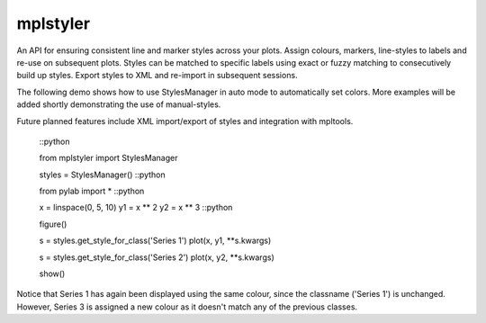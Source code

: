 mplstyler
=========

An API for ensuring consistent line and marker styles across your plots. Assign colours, markers, line-styles to labels and re-use on subsequent plots. Styles can be matched to specific labels using exact or fuzzy matching to consecutively build up styles. Export styles to XML and re-import in subsequent sessions.

The following demo shows how to use StylesManager in auto mode to automatically set colors. More examples will be added shortly
demonstrating the use of manual-styles.

Future planned features include XML import/export of styles and integration with mpltools.

    ::python

    from mplstyler import StylesManager
    
    styles = StylesManager()
    ::python

    from pylab import *
    ::python

    x = linspace(0, 5, 10)
    y1 = x ** 2
    y2 = x ** 3
    ::python

    figure()
    
    s = styles.get_style_for_class('Series 1')
    plot(x, y1, **s.kwargs)
    
    s = styles.get_style_for_class('Series 2')
    plot(x, y2, **s.kwargs)
    
    show()


.. image:: output_3_0.png


    ::python

    figure()

    from collections import OrderedDict

    l = OrderedDict()
    s = styles.get_style_for_class('Series 1')
    l['Series 1'] = bar(x, y1, **s.bar_kwargs)
    
    s = styles.get_style_for_class('Series 3')
    l['Series 3'] = bar(max(x)+x, y2, **s.bar_kwargs)
    
    leg = legend(l.values(), l.keys(),
       loc='best') 
    leg.get_frame().set_facecolor('k')                      
    leg.get_frame().set_alpha(0.05)     
    
    
    show()


.. image:: output_4_0.png

Notice that Series 1 has again been displayed using the same colour, since the classname ('Series 1')
is unchanged. However, Series 3 is assigned a new colour as it doesn't match any of the previous classes.